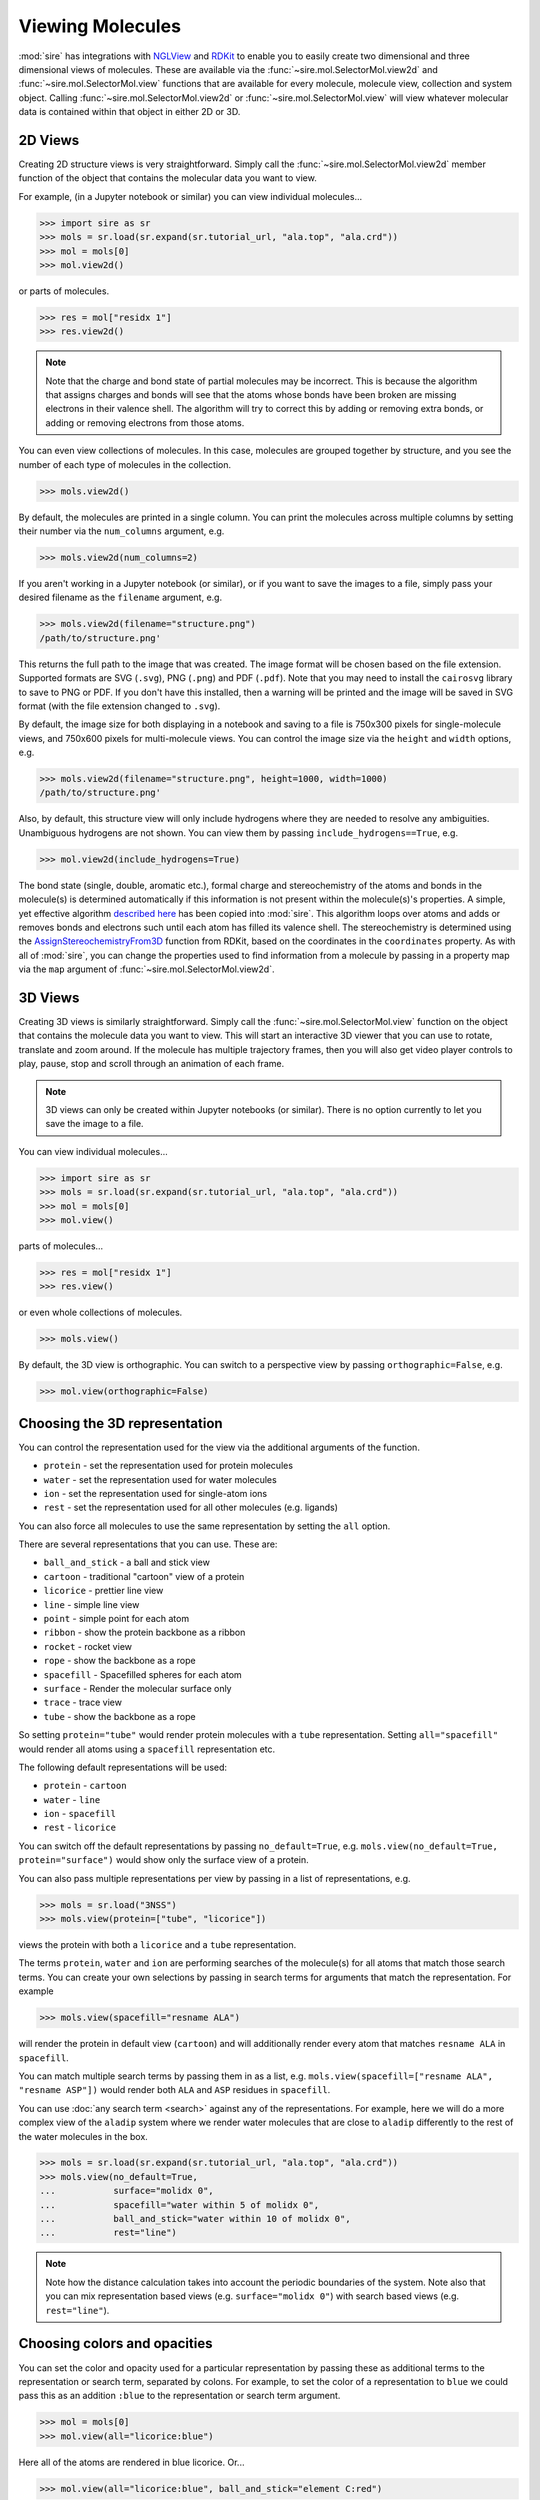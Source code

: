 =================
Viewing Molecules
=================

:mod:`sire` has integrations with
`NGLView <https://nglviewer.org>`__ and
`RDKit <https://www.rdkit.org>`__ to enable you to easily create
two dimensional and three dimensional views of molecules. These
are available via the :func:`~sire.mol.SelectorMol.view2d` and
:func:`~sire.mol.SelectorMol.view` functions that are available for
every molecule, molecule view, collection and system object.
Calling :func:`~sire.mol.SelectorMol.view2d` or
:func:`~sire.mol.SelectorMol.view` will view whatever molecular data
is contained within that object in either 2D or 3D.

2D Views
--------

Creating 2D structure views is very straightforward. Simply
call the :func:`~sire.mol.SelectorMol.view2d` member function
of the object that contains the molecular data you want to view.

For example, (in a Jupyter notebook or similar)
you can view individual molecules...

>>> import sire as sr
>>> mols = sr.load(sr.expand(sr.tutorial_url, "ala.top", "ala.crd"))
>>> mol = mols[0]
>>> mol.view2d()

.. image:: images/view_01.png
   :alt: Chemical structure of aladip

or parts of molecules.

>>> res = mol["residx 1"]
>>> res.view2d()

.. image:: images/view_02.png
   :alt: Chemical structure of the second residue of aladip

.. note::

   Note that the charge and bond state of partial molecules may be
   incorrect. This is because the algorithm that assigns charges
   and bonds will see that the atoms whose bonds have been broken
   are missing electrons in their valence shell. The algorithm will
   try to correct this by adding or removing extra bonds, or adding
   or removing electrons from those atoms.

You can even view collections of molecules. In this case, molecules are
grouped together by structure, and you see the number of each type of
molecules in the collection.

>>> mols.view2d()

.. image:: images/view_03.png
   :alt: Chemical structure of aladip in water

By default, the molecules are printed in a single column. You can
print the molecules across multiple columns by setting their number
via the ``num_columns`` argument, e.g.

>>> mols.view2d(num_columns=2)

.. image:: images/view_04.png
   :alt: Chemical structure of aladip in water shown in two columns

If you aren't working in a Jupyter notebook (or similar), or if you want
to save the images to a file, simply pass your desired filename as the
``filename`` argument, e.g.

>>> mols.view2d(filename="structure.png")
/path/to/structure.png'

This returns the full path to the image that was created. The image format
will be chosen based on the file extension. Supported formats are
SVG (``.svg``), PNG (``.png``) and PDF (``.pdf``). Note that you may need
to install the ``cairosvg`` library to save to PNG or PDF. If you don't
have this installed, then a warning will be printed and the image will
be saved in SVG format (with the file extension changed to ``.svg``).

By default, the image size for both displaying in a notebook and saving
to a file is 750x300 pixels for single-molecule views, and
750x600 pixels for multi-molecule views. You can control the image size
via the ``height`` and ``width`` options, e.g.

>>> mols.view2d(filename="structure.png", height=1000, width=1000)
/path/to/structure.png'

Also, by default, this structure view will only include hydrogens where
they are needed to resolve any ambiguities. Unambiguous hydrogens are
not shown. You can view them by passing ``include_hydrogens==True``, e.g.

>>> mol.view2d(include_hydrogens=True)

.. image:: images/view_05.png
   :alt: Chemical structure of aladip including hydrogens

The bond state (single, double, aromatic etc.), formal charge and
stereochemistry of the atoms and bonds in the molecule(s) is determined
automatically if this information is not present within the
molecule(s)'s properties. A simple, yet effective algorithm
`described here <https://docs.mdanalysis.org/2.0.0/_modules/MDAnalysis/converters/RDKit.html#_infer_bo_and_charges>`__
has been copied into :mod:`sire`. This algorithm loops over atoms
and adds or removes bonds and electrons such until each atom has filled
its valence shell. The stereochemistry is determined using the
`AssignStereochemistryFrom3D <https://www.rdkit.org/docs/source/rdkit.Chem.rdmolops.html#rdkit.Chem.rdmolops.AssignStereochemistryFrom3D>`__
function from RDKit, based on the coordinates in the ``coordinates``
property. As with all of :mod:`sire`, you can change the properties
used to find information from a molecule by passing in a property
map via the ``map`` argument of :func:`~sire.mol.SelectorMol.view2d`.


3D Views
--------

Creating 3D views is similarly straightforward. Simply call
the :func:`~sire.mol.SelectorMol.view` function on the object
that contains the molecule data you want to view. This will start
an interactive 3D viewer that you can use to rotate, translate and
zoom around. If the molecule has multiple trajectory frames, then
you will also get video player controls to play, pause, stop and
scroll through an animation of each frame.

.. note::

   3D views can only be created within Jupyter notebooks (or similar).
   There is no option currently to let you save the image to a file.

You can view individual molecules...

>>> import sire as sr
>>> mols = sr.load(sr.expand(sr.tutorial_url, "ala.top", "ala.crd"))
>>> mol = mols[0]
>>> mol.view()

.. image:: images/view_06.jpg
   :alt: 3D view of aladip

parts of molecules...

>>> res = mol["residx 1"]
>>> res.view()

.. image:: images/view_07.jpg
   :alt: 3D view of the second residue in aladip

or even whole collections of molecules.

>>> mols.view()

.. image:: images/view_08.jpg
   :alt: 3D view of aladip in water

By default, the 3D view is orthographic. You can switch to a perspective
view by passing ``orthographic=False``, e.g.

>>> mol.view(orthographic=False)

.. image:: images/view_09.jpg
   :alt: 3D perspective view of aladip

Choosing the 3D representation
------------------------------

You can control the representation used for the view via the additional
arguments of the function.

* ``protein`` - set the representation used for protein molecules
* ``water`` - set the representation used for water molecules
* ``ion`` - set the representation used for single-atom ions
* ``rest`` - set the representation used for all other molecules (e.g. ligands)

You can also force all molecules to use the same representation by
setting the ``all`` option.

There are several representations that you can use. These are:

* ``ball_and_stick`` - a ball and stick view
* ``cartoon`` - traditional "cartoon" view of a protein
* ``licorice`` - prettier line view
* ``line`` - simple line view
* ``point`` - simple point for each atom
* ``ribbon`` - show the protein backbone as a ribbon
* ``rocket`` - rocket view
* ``rope`` - show the backbone as a rope
* ``spacefill`` - Spacefilled spheres for each atom
* ``surface`` - Render the molecular surface only
* ``trace`` - trace view
* ``tube`` - show the backbone as a rope

So setting ``protein="tube"`` would render protein molecules with a
``tube`` representation. Setting ``all="spacefill"`` would render
all atoms using a ``spacefill`` representation etc.

The following default representations will be used:

* ``protein`` - ``cartoon``
* ``water`` - ``line``
* ``ion`` - ``spacefill``
* ``rest`` - ``licorice``

You can switch off the default representations by passing
``no_default=True``, e.g. ``mols.view(no_default=True, protein="surface")``
would show only the surface view of a protein.

You can also pass multiple representations per view by passing in a
list of representations, e.g.

>>> mols = sr.load("3NSS")
>>> mols.view(protein=["tube", "licorice"])

.. image:: images/view_10.jpg
   :alt: Tube and licorice view of the protein in 3NSS

views the protein with both a ``licorice`` and a ``tube`` representation.

The terms ``protein``, ``water`` and ``ion`` are performing searches
of the molecule(s) for all atoms that match those search terms.
You can create your own selections by passing in search terms for
arguments that match the representation. For example

>>> mols.view(spacefill="resname ALA")

.. image:: images/view_11.jpg
   :alt: Cartoon view of 3NSS with ALA residues in spacefill

will render the protein in default view (``cartoon``) and will additionally
render every atom that matches ``resname ALA`` in ``spacefill``.

You can match multiple search terms by passing them in as a list, e.g.
``mols.view(spacefill=["resname ALA", "resname ASP"])`` would render
both ``ALA`` and ``ASP`` residues in ``spacefill``.

You can use :doc:`any search term <search>` against any of the representations.
For example, here we will do a more complex view of the ``aladip`` system
where we render water molecules that are close to ``aladip`` differently
to the rest of the water molecules in the box.

>>> mols = sr.load(sr.expand(sr.tutorial_url, "ala.top", "ala.crd"))
>>> mols.view(no_default=True,
...           surface="molidx 0",
...           spacefill="water within 5 of molidx 0",
...           ball_and_stick="water within 10 of molidx 0",
...           rest="line")

.. image:: images/view_12.jpg
   :alt: Views of water around aladip

.. note::

   Note how the distance calculation takes into account the periodic
   boundaries of the system. Note also that you can mix representation
   based views (e.g. ``surface="molidx 0"``) with search based views
   (e.g. ``rest="line"``).

Choosing colors and opacities
-----------------------------

You can set the color and opacity used for a particular representation
by passing these as additional terms to the representation or search
term, separated by colons. For example, to set the color of a
representation to ``blue`` we could pass this as an addition ``:blue``
to the representation or search term argument.

>>> mol = mols[0]
>>> mol.view(all="licorice:blue")

.. image:: images/view_14.jpg
   :alt: Blue licorice view of aladip

Here all of the atoms are rendered in blue licorice. Or...

>>> mol.view(all="licorice:blue", ball_and_stick="element C:red")

.. image:: images/view_15.jpg
   :alt: Blue licorice inside red ball and stick

You can use any color name supported by NGLView. These include
colors (e.g. ``red``, ``blue`` etc) and coloring schemes, e.g.

* Options!

You also specify the opacity (transparency) of the representation
by adding a number between 0 (fully transparent) and 1 (fully opaque).
You can use any order of color and opacity, e.g.

>>> mol.view(all=["licorice", "spacefill:0.8", "surface:red:0.2"])

.. image:: images/view_16.jpg
   :alt: licorice in transparent spacefill in transparent red surface

>>> mol.view(all=["ball_and_stick", "surface:0.9:electrostatic"])

.. image:: images/view_17.jpg
   :alt: Ball and stick inside transparent electrostatic surface


Closer integration with NGLView
-------------------------------

We don't yet properly expose the
`NGLView stage parameters <https://github.com/nglviewer/nglview/blob/master/README.md#properties>`__.
Currently you can pass in a dictionary of parameters via the
``stage_parameters`` argument, which are straight passed to the
``NGLView.NGLWidget.stage``.

If you want more control over the view, you can assign the result
of ``mols.view(...)`` to a variable. This variable is the actual
`NGLView.NGLWidget <https://nglviewer.org/nglview/latest/api.html#nglview.NGLWidget>`__,
which you can manipulate as if you had created it yourself, e.g.

>>> v = mols[0].view()
>>> v.stage.set_parameters(backgroundColor="white")
>>> v.display(gui=True)
>>> v.camera = "perspective"
>>> v

.. image:: images/view_13.jpg
   :alt: Customised view created by manipulating NGLView directly
